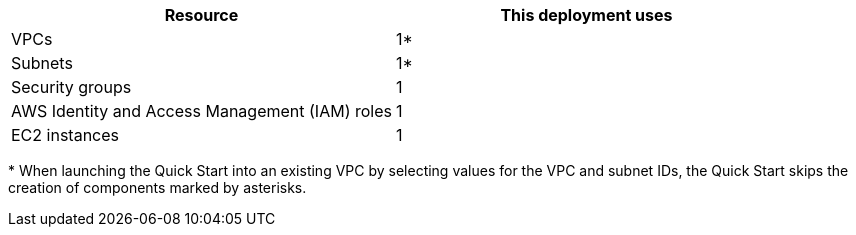 // Replace the <n> in each row to specify the number of resources used in this deployment. Remove the rows for resources that aren’t used.
|===
|Resource |This deployment uses

// Space needed to maintain table headers
|VPCs |1*
|Subnets |1*
|Security groups |1
|AWS Identity and Access Management (IAM) roles |1
|EC2 instances |1
|===
[.small]#* When launching the Quick Start into an existing VPC by selecting values for the VPC and subnet IDs, the Quick Start skips the creation of components marked by asterisks.#